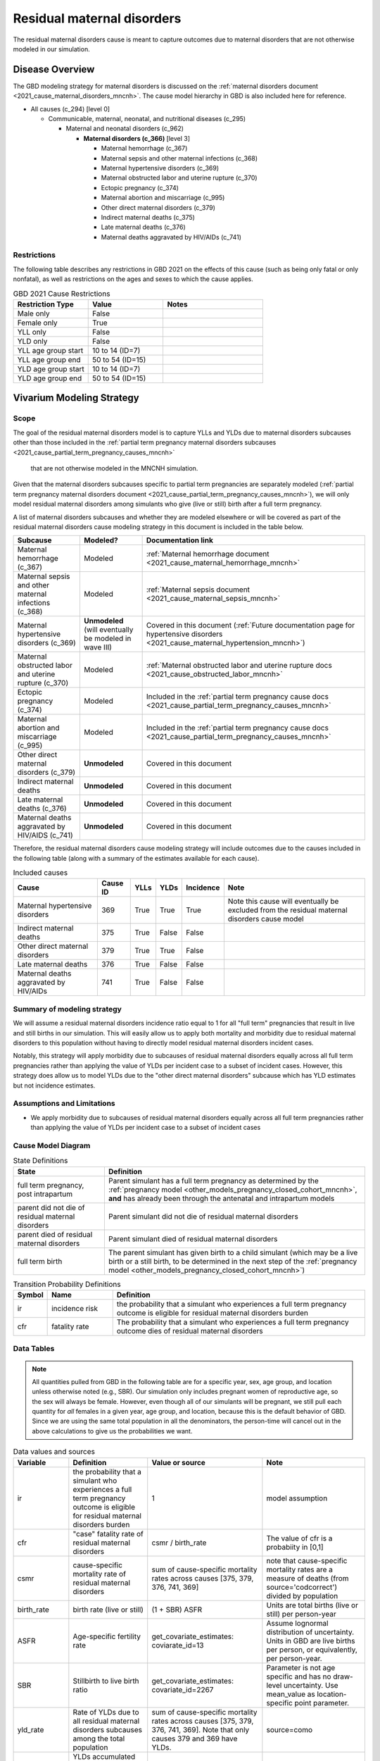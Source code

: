 .. _2021_cause_residual_maternal_disorders_mncnh:

============================
Residual maternal disorders
============================

The residual maternal disorders cause is meant to capture outcomes due to 
maternal disorders that are not otherwise modeled in our simulation.

Disease Overview
----------------

The GBD modeling strategy for maternal disorders is discussed on the 
:ref:`maternal disorders document <2021_cause_maternal_disorders_mncnh>`.
The cause model hierarchy in GBD is also included here for reference.

- All causes (c_294) [level 0]

  - Communicable, maternal, neonatal, and nutritional diseases (c_295)

    - Maternal and neonatal disorders (c_962)

      - **Maternal disorders (c_366)** [level 3]

        - Maternal hemorrhage (c_367)

        - Maternal sepsis and other maternal infections (c_368)

        - Maternal hypertensive disorders (c_369)

        - Maternal obstructed labor and uterine rupture (c_370)

        - Ectopic pregnancy (c_374)

        - Maternal abortion and miscarriage (c_995)

        - Other direct maternal disorders (c_379)

        - Indirect maternal deaths (c_375)

        - Late maternal deaths (c_376)

        - Maternal deaths aggravated by HIV/AIDs (c_741)

Restrictions
++++++++++++

The following table describes any restrictions in GBD 2021 on the
effects of this cause (such as being only fatal or only nonfatal), as
well as restrictions on the ages and sexes to which the cause applies.

.. list-table:: GBD 2021 Cause Restrictions
   :widths: 15 15 20
   :header-rows: 1

   * - Restriction Type
     - Value
     - Notes
   * - Male only
     - False
     -
   * - Female only
     - True
     -
   * - YLL only
     - False
     -
   * - YLD only
     - False
     -
   * - YLL age group start
     - 10 to 14 (ID=7)
     -
   * - YLL age group end
     - 50 to 54 (ID=15)
     -
   * - YLD age group start
     - 10 to 14 (ID=7)
     -
   * - YLD age group end
     - 50 to 54 (ID=15)
     -

Vivarium Modeling Strategy
--------------------------

Scope
+++++

The goal of the residual maternal disorders model is to capture YLLs and YLDs due to
maternal disorders subcauses other than those included in the
:ref:`partial term pregnancy maternal disorders subcauses <2021_cause_partial_term_pregnancy_causes_mncnh>`
 that are not otherwise modeled in the MNCNH simulation.
Given that the maternal disorders subcauses specific to partial term pregnancies are 
separately modeled 
(:ref:`partial term pregnancy maternal disorders document <2021_cause_partial_term_pregnancy_causes_mncnh>`), 
we will only model residual maternal disorders among simulants who give (live or still) 
birth after a full term pregnancy.

A list of maternal disorders subcauses and whether they are modeled elsewhere or will
be covered as part of the residual maternal disorders cause modeling strategy in this
document is included in the table below.

.. list-table::
  :header-rows: 1

  * - Subcause
    - Modeled?
    - Documentation link
  * - Maternal hemorrhage (c_367)
    - Modeled
    - :ref:`Maternal hemorrhage document <2021_cause_maternal_hemorrhage_mncnh>`
  * - Maternal sepsis and other maternal infections (c_368)
    - Modeled
    - :ref:`Maternal sepsis document <2021_cause_maternal_sepsis_mncnh>`
  * - Maternal hypertensive disorders (c_369)
    - **Unmodeled** (will eventually be modeled in wave III)
    - Covered in this document (:ref:`Future documentation page for hypertensive disorders <2021_cause_maternal_hypertension_mncnh>`)
  * - Maternal obstructed labor and uterine rupture (c_370)
    - Modeled
    - :ref:`Maternal obstructed labor and uterine rupture docs <2021_cause_obstructed_labor_mncnh>`
  * - Ectopic pregnancy (c_374)
    - Modeled
    - Included in the :ref:`partial term pregnancy cause docs <2021_cause_partial_term_pregnancy_causes_mncnh>`
  * - Maternal abortion and miscarriage (c_995)
    - Modeled
    - Included in the :ref:`partial term pregnancy cause docs <2021_cause_partial_term_pregnancy_causes_mncnh>`
  * - Other direct maternal disorders (c_379)
    - **Unmodeled**
    - Covered in this document
  * - Indirect maternal deaths
    - **Unmodeled**
    - Covered in this document
  * - Late maternal deaths (c_376)
    - **Unmodeled**
    - Covered in this document
  * - Maternal deaths aggravated by HIV/AIDS (c_741)
    - **Unmodeled**
    - Covered in this document

Therefore, the residual maternal disorders cause modeling strategy will include
outcomes due to the causes included in the following table (along with a summary of the estimates
available for each cause).

.. list-table:: Included causes
  :header-rows: 1

  * - Cause
    - Cause ID
    - YLLs
    - YLDs
    - Incidence
    - Note
  * - Maternal hypertensive disorders
    - 369
    - True
    - True
    - True
    - Note this cause will eventually be excluded from the residual maternal disorders cause model
  * - Indirect maternal deaths
    - 375
    - True
    - False
    - False
    - 
  * - Other direct maternal disorders 
    - 379
    - True
    - True
    - False
    - 
  * - Late maternal deaths 
    - 376
    - True
    - False
    - False
    - 
  * - Maternal deaths aggravated by HIV/AIDs
    - 741
    - True
    - False
    - False
    - 

Summary of modeling strategy
++++++++++++++++++++++++++++

We will assume a residual maternal disorders incidence ratio equal to 1 for all "full term" pregnancies that 
result in live and still births in our simulation. This will easily allow us to apply both mortality and 
morbidity due to residual maternal disorders to this population without having to directly model residual
maternal disorders incident cases.

Notably, this strategy will apply morbidity due to subcauses of residual maternal disorders equally across
all full term pregnancies rather than applying the value of YLDs per incident case to a subset of incident 
cases. However, this strategy does allow us to model YLDs due to the "other direct maternal disorders" subcause
which has YLD estimates but not incidence estimates.

Assumptions and Limitations
+++++++++++++++++++++++++++

- We apply morbidity due to subcauses of residual maternal disorders equally across all full term pregnancies rather than applying the value of YLDs per incident case to a subset of incident cases

Cause Model Diagram
+++++++++++++++++++

.. graphviz::

    digraph hemorrhage_decisions {
        rankdir = LR;
        ftp [label="full term\npregnancy, post\nintrapartum", style=dashed]
        ftb [label="full term\nbirth", style=dashed]
        alive [label="parent did not\ndie of residual maternal\ndisorders"]
        dead [label="parent died of residual\nmaternal disorders"]
        RMD [label="affected with residual\nmaternal disorders"]

        ftp -> alive  [label = "1 - ir"]
        ftp -> RMD [label = "ir"]
        RMD -> alive [label = "1 - cfr"]
        RMD -> dead [label = "cfr"]
        alive -> ftb  [label = "1", style=dashed]
        dead -> ftb  [label = "1", style=dashed]
    }

.. list-table:: State Definitions
    :widths: 7 20
    :header-rows: 1

    * - State
      - Definition
    * - full term pregnancy, post intrapartum
      - Parent simulant has a full term pregnancy as determined by the
        :ref:`pregnancy model
        <other_models_pregnancy_closed_cohort_mncnh>`, **and** has
        already been through the antenatal and intrapartum models
    * - parent did not die of residual maternal disorders
      - Parent simulant did not die of residual maternal disorders
    * - parent died of residual maternal disorders
      - Parent simulant died of residual maternal disorders
    * - full term birth
      - The parent simulant has given birth to a child simulant (which
        may be a live birth or a still birth, to be determined in the
        next step of the :ref:`pregnancy model
        <other_models_pregnancy_closed_cohort_mncnh>`)

.. list-table:: Transition Probability Definitions
    :widths: 1 5 20
    :header-rows: 1

    * - Symbol
      - Name
      - Definition
    * - ir
      - incidence risk
      - the probability that a simulant who experiences a full term pregnancy outcome is eligible for residual maternal disorders burden
    * - cfr
      - fatality rate
      - The probability that a simulant who experiences a full term pregnancy outcome dies of residual maternal disorders

Data Tables
+++++++++++

.. note::

    All quantities pulled from GBD in the following table are for a
    specific year, sex, age group, and location unless otherwise noted
    (e.g., SBR). Our simulation only includes pregnant women of
    reproductive age, so the sex will always be female. However, even
    though all of our simulants will be pregnant, we still pull each
    quantity for *all* females in a given year, age group, and location,
    because this is the default behavior of GBD. Since we are using the
    same total population in all the denominators, the person-time will
    cancel out in the above calculations to give us the probabilities we
    want.

.. list-table:: Data values and sources
    :header-rows: 1

    * - Variable
      - Definition
      - Value or source
      - Note
    * - ir
      - the probability that a simulant who experiences a full term pregnancy outcome is eligible for residual maternal disorders burden
      - 1
      - model assumption
    * - cfr
      - "case" fatality rate of residual maternal disorders
      - csmr / birth_rate
      - The value of cfr is a probabiity in [0,1]
    * - csmr
      - cause-specific mortality rate of residual maternal disorders
      - sum of cause-specific mortality rates across causes [375, 379, 376, 741, 369]
      - note that cause-specific mortality rates are a measure of deaths (from source='codcorrect') divided by population
    * - birth_rate
      - birth rate (live or still)
      - (1 + SBR) ASFR
      - Units are total births (live or still) per person-year
    * - ASFR
      - Age-specific fertility rate
      - get_covariate_estimates: coviarate_id=13
      - Assume lognormal distribution of uncertainty. Units in GBD are
        live births per person, or equivalently, per person-year.
    * - SBR
      - Stillbirth to live birth ratio
      - get_covariate_estimates: covariate_id=2267
      - Parameter is not age specific and has no draw-level uncertainty.
        Use mean_value as location-specific point parameter.
    * - yld_rate
      - Rate of YLDs due to all residual maternal disorders subcauses among the total population
      - sum of cause-specific mortality rates across causes [375, 379, 376, 741, 369]. Note that only causes 379 and 369 have YLDs.
      - source=como
    * - ylds_per_case
      - YLDs accumulated due to residual maternal disorders per case of residual maternal disorders (full term pregnancy)
      - yld_rate / birth_rate
      - 

- The ylds_per_case parameter should be applied to all simulants affected by residual maternal disorders (all full term pregnancies)

Validation Criteria
+++++++++++++++++++

- Deaths due to residual maternal disorders should occur among pregnancies that end in live or still births only
- Mortality, YLL, and YLDs rate due to residual maternal disorders should match expectation in the baseline scenario

References
----------
